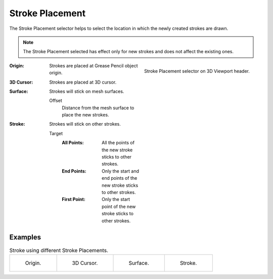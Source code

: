 .. _bpy.types.ToolSettings.gpencil_stroke_placement:

****************
Stroke Placement
****************

.. reference::

   :Mode:      Draw Mode
   :Header:    :menuselection:`Stroke Placement`

The Stroke Placement selector helps to select the location
in which the newly created strokes are drawn.

.. note::

   The Stroke Placement selected has effect only for new strokes and does not affect the existing ones.

.. figure:: /images/grease-pencil_modes_draw_stroke-placement_selector.png
   :align: right

   Stroke Placement selector on 3D Viewport header.

:Origin:
   Strokes are placed at Grease Pencil object origin.

:3D Cursor:
   Strokes are placed at 3D cursor.

:Surface:
   Strokes will stick on mesh surfaces.

   Offset
      Distance from the mesh surface to place the new strokes.

:Stroke:
   Strokes will stick on other strokes.

   Target
      :All Points:
         All the points of the new stroke sticks to other strokes.
      :End Points:
         Only the start and end points of the new stroke sticks to other strokes.
      :First Point:
         Only the start point of the new stroke sticks to other strokes.


Examples
========

.. list-table:: Stroke using different Stroke Placements.

   * - .. figure:: /images/grease-pencil_modes_draw_stroke-placement_origin.png
          :width: 200px

          Origin.

     - .. figure:: /images/grease-pencil_modes_draw_stroke-placement_3D-cursor.png
          :width: 200px

          3D Cursor.

     - .. figure:: /images/grease-pencil_modes_draw_stroke-placement_surface.png
          :width: 200px

          Surface.

     - .. figure:: /images/grease-pencil_modes_draw_stroke-placement_stroke.png
          :width: 200px

          Stroke.
